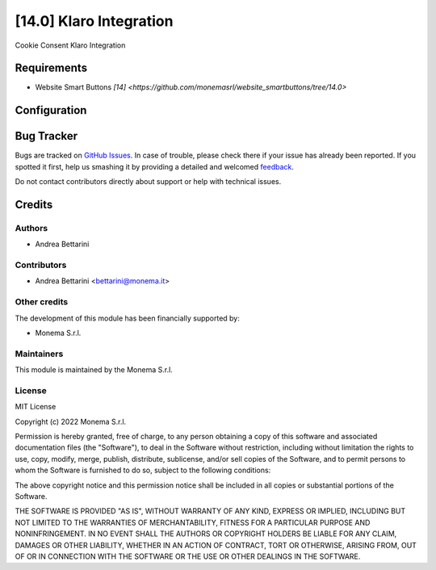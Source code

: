 ========================
[14.0] Klaro Integration
========================

Cookie Consent Klaro Integration

Requirements
============

* Website Smart Buttons `[14] <https://github.com/monemasrl/website_smartbuttons/tree/14.0>`

Configuration
=============


Bug Tracker
===========

Bugs are tracked on `GitHub Issues <https://github.com/monemasrl/odoo_klaro/issues>`_.
In case of trouble, please check there if your issue has already been reported.
If you spotted it first, help us smashing it by providing a detailed and welcomed
`feedback <https://github.com/monemasrl/odoo_klaro/issues/new?body=**Module%20Info**%0AVersion:%2014.0%0A%0A**Describe%20the%20bug**%0AA%20clear%20and%20concise%20description%20of%20what%20the%20bug%20is.%0A%0A**To%20Reproduce**%0ASteps%20to%20reproduce%20the%20behavior:%0A1.%20Go%20to%20'...'%0A2.%20Click%20on%20'....'%0A3.%20Scroll%20down%20to%20'....'%0A4.%20See%20error%0A%0A**Expected%20behavior**%0A
A%20clear%20and%20concise%20description%20of%20what%20you%20expected%20to%20happen.%0A%0A**Additional%20context**%0AAdd%20any%20other%20context%20about%20the%20problem%20here.>`_.



Do not contact contributors directly about support or help with technical issues.

Credits
=======

Authors
~~~~~~~

* Andrea Bettarini

Contributors
~~~~~~~~~~~~

* Andrea Bettarini <bettarini@monema.it>

Other credits
~~~~~~~~~~~~~

The development of this module has been financially supported by:

* Monema S.r.l.

Maintainers
~~~~~~~~~~~

This module is maintained by the Monema S.r.l.

.. image:: https://monema.it/img/logo.svg
   :alt: Monema S.r.l.
   :target: https://monema.it


License
~~~~~~~

MIT License

Copyright (c) 2022 Monema S.r.l.

Permission is hereby granted, free of charge, to any person obtaining a copy
of this software and associated documentation files (the "Software"), to deal
in the Software without restriction, including without limitation the rights
to use, copy, modify, merge, publish, distribute, sublicense, and/or sell
copies of the Software, and to permit persons to whom the Software is
furnished to do so, subject to the following conditions:

The above copyright notice and this permission notice shall be included in all
copies or substantial portions of the Software.

THE SOFTWARE IS PROVIDED "AS IS", WITHOUT WARRANTY OF ANY KIND, EXPRESS OR
IMPLIED, INCLUDING BUT NOT LIMITED TO THE WARRANTIES OF MERCHANTABILITY,
FITNESS FOR A PARTICULAR PURPOSE AND NONINFRINGEMENT. IN NO EVENT SHALL THE
AUTHORS OR COPYRIGHT HOLDERS BE LIABLE FOR ANY CLAIM, DAMAGES OR OTHER
LIABILITY, WHETHER IN AN ACTION OF CONTRACT, TORT OR OTHERWISE, ARISING FROM,
OUT OF OR IN CONNECTION WITH THE SOFTWARE OR THE USE OR OTHER DEALINGS IN THE
SOFTWARE.